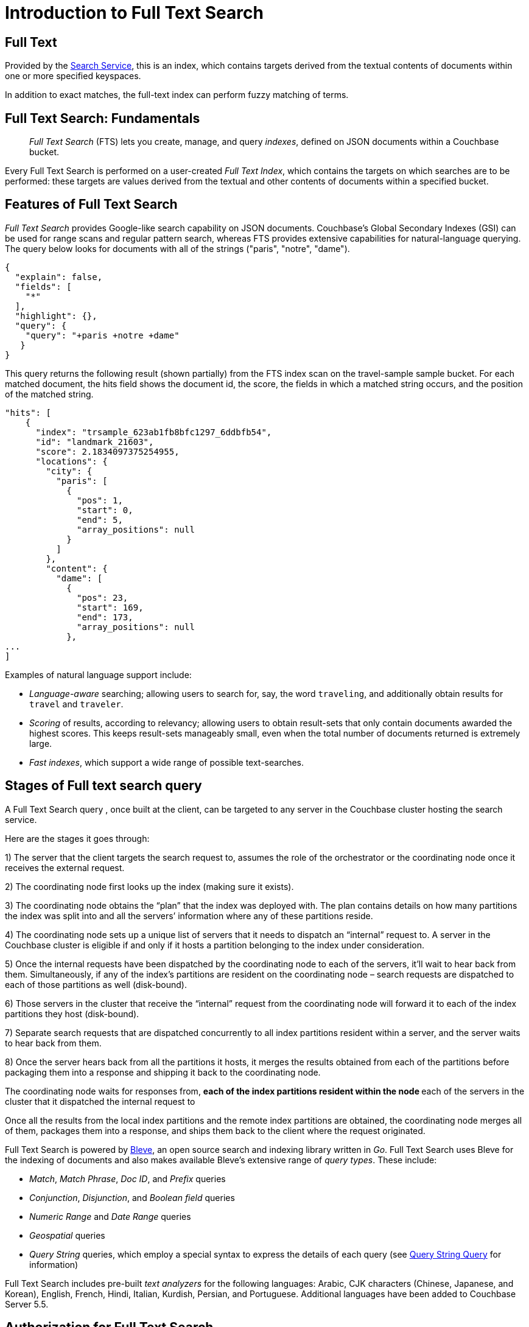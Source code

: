 
= Introduction to Full Text Search

== Full Text

Provided by the xref:services-and-indexes/services/search-service.adoc[Search Service], this is an index, which contains targets derived from the textual contents of documents within one or more specified keyspaces.

In addition to exact matches, the full-text index can perform fuzzy matching of terms.

== Full Text Search: Fundamentals
[abstract]
_Full Text Search_ (FTS) lets you create, manage, and query _indexes_, defined on JSON documents within a Couchbase bucket.

Every Full Text Search is performed on a user-created _Full Text Index_, which contains the targets on which searches are to be performed: these targets are values derived from the textual and other contents of documents within a specified bucket.

[#features-of-full-text-search]
== Features of Full Text Search

_Full Text Search_ provides Google-like search capability on JSON documents.
Couchbase's Global Secondary Indexes (GSI) can be used for range scans and regular pattern search, whereas FTS provides extensive capabilities for natural-language querying.
The query below looks for documents with all of the strings ("paris", "notre", "dame").

[source,json]
----
{
  "explain": false,
  "fields": [
    "*"
  ],
  "highlight": {},
  "query": {
    "query": "+paris +notre +dame"
   }
}
----

This query returns the following result (shown partially) from the FTS index scan on the travel-sample sample bucket.
For each matched document, the hits field shows the document id, the score, the fields in which a matched string occurs, and the position of the matched string.

[source,json]
----
"hits": [
    {
      "index": "trsample_623ab1fb8bfc1297_6ddbfb54",
      "id": "landmark_21603",
      "score": 2.1834097375254955,
      "locations": {
        "city": {
          "paris": [
            {
              "pos": 1,
              "start": 0,
              "end": 5,
              "array_positions": null
            }
          ]
        },
        "content": {
          "dame": [
            {
              "pos": 23,
              "start": 169,
              "end": 173,
              "array_positions": null
            },
...
]
----

Examples of natural language support include:

* _Language-aware_ searching; allowing users to search for, say, the word `traveling`, and additionally obtain results for `travel` and `traveler`.
* _Scoring_ of results, according to relevancy; allowing users to obtain result-sets that only contain documents awarded the highest scores.
This keeps result-sets manageably small, even when the total number of documents returned is extremely large.
* _Fast indexes_, which support a wide range of possible text-searches.

== Stages of Full text search query
A Full Text Search query , once built at the client, can be targeted to any server in the Couchbase cluster hosting the search service. 

Here are the stages it goes through:

1) The server that the client targets the search request to, assumes the role of the orchestrator or the coordinating node once it receives the external request.

2) The coordinating node first looks up the index (making sure it exists).

3) The coordinating node obtains the “plan” that the index was deployed with. The plan contains details on how many partitions the index was split into and all the servers’ information where any of these partitions reside.

4) The coordinating node sets up a unique list of servers that it needs to dispatch an “internal” request to. A server in the Couchbase cluster is eligible if and only if it hosts a partition belonging to the index under consideration.

5) Once the internal requests have been dispatched by the coordinating node to each of the servers, it’ll wait to hear back from them. Simultaneously, if any of the index’s partitions are resident on the coordinating node – search requests are dispatched to each of those partitions as well (disk-bound).

6) Those servers in the cluster that receive the “internal” request from the coordinating node will forward it to each of the index partitions they host (disk-bound).

7) Separate search requests that are dispatched concurrently to all index partitions resident within a server, and the server waits to hear back from them.

8) Once the server hears back from all the partitions it hosts, it merges the results obtained from each of the partitions before packaging them into a response and shipping it back to the coordinating node.

The coordinating node waits for responses from,
** each of the index partitions resident within the node
** each of the servers in the cluster that it dispatched the internal request to

Once all the results from the local index partitions and the remote index partitions are obtained, the coordinating node merges all of them, packages them into a response, and ships them back to the client where the request originated.

Full Text Search is powered by http://www.blevesearch.com/[Bleve^], an open source search and indexing library written in _Go_.
Full Text Search uses Bleve for the indexing of documents and also makes available Bleve’s extensive range of _query types_.
These include:

* _Match_, _Match Phrase_, _Doc ID_, and _Prefix_ queries
* _Conjunction_, _Disjunction_, and _Boolean field_ queries
* _Numeric Range_ and _Date Range_ queries
* _Geospatial_ queries
* _Query String_ queries, which employ a special syntax to express the details of each query (see xref:fts-query-types.adoc#query-string-query-syntax[Query String Query] for information)

Full Text Search includes pre-built _text analyzers_ for the following languages: Arabic, CJK characters (Chinese, Japanese, and Korean), English, French, Hindi, Italian, Kurdish, Persian, and Portuguese.
Additional languages have been added to Couchbase Server 5.5.

== Authorization for Full Text Search

To access Full Text Search, users require appropriate _roles_.
The role *FTS Admin* must therefore be assigned to those who intend to create indexes; and the role *FTS Searcher* to those who intend to perform searches.
For information on creating users and assigning roles, see xref:learn:security/authorization-overview.adoc[Authorization].


